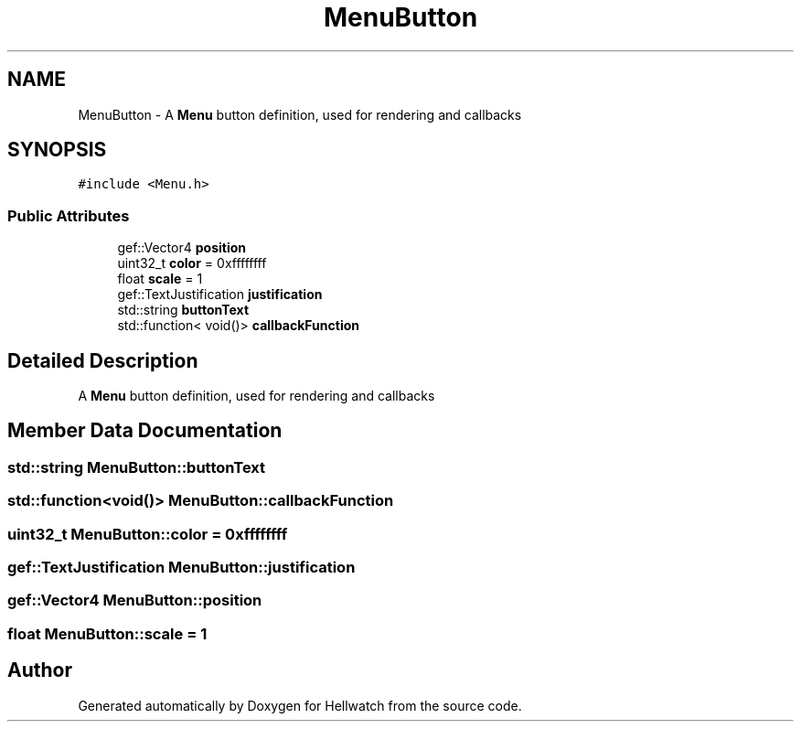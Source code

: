 .TH "MenuButton" 3 "Thu Apr 27 2023" "Hellwatch" \" -*- nroff -*-
.ad l
.nh
.SH NAME
MenuButton \- A \fBMenu\fP button definition, used for rendering and callbacks   

.SH SYNOPSIS
.br
.PP
.PP
\fC#include <Menu\&.h>\fP
.SS "Public Attributes"

.in +1c
.ti -1c
.RI "gef::Vector4 \fBposition\fP"
.br
.ti -1c
.RI "uint32_t \fBcolor\fP = 0xffffffff"
.br
.ti -1c
.RI "float \fBscale\fP = 1"
.br
.ti -1c
.RI "gef::TextJustification \fBjustification\fP"
.br
.ti -1c
.RI "std::string \fBbuttonText\fP"
.br
.ti -1c
.RI "std::function< void()> \fBcallbackFunction\fP"
.br
.in -1c
.SH "Detailed Description"
.PP 
A \fBMenu\fP button definition, used for rendering and callbacks  
.SH "Member Data Documentation"
.PP 
.SS "std::string MenuButton::buttonText"

.SS "std::function<void()> MenuButton::callbackFunction"

.SS "uint32_t MenuButton::color = 0xffffffff"

.SS "gef::TextJustification MenuButton::justification"

.SS "gef::Vector4 MenuButton::position"

.SS "float MenuButton::scale = 1"


.SH "Author"
.PP 
Generated automatically by Doxygen for Hellwatch from the source code\&.
